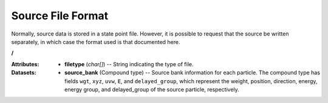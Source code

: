 .. _io_source:

==================
Source File Format
==================

Normally, source data is stored in a state point file. However, it is possible
to request that the source be written separately, in which case the format used
is that documented here.

**/**

:Attributes: - **filetype** (*char[]*) -- String indicating the type of file.

:Datasets:
           - **source_bank** (Compound type) -- Source bank information for each
             particle. The compound type has fields ``wgt``, ``xyz``, ``uvw``,
             ``E``, and ``delayed_group``, which represent the weight, position,
             direction, energy, energy group, and delayed_group of the source
             particle, respectively.
